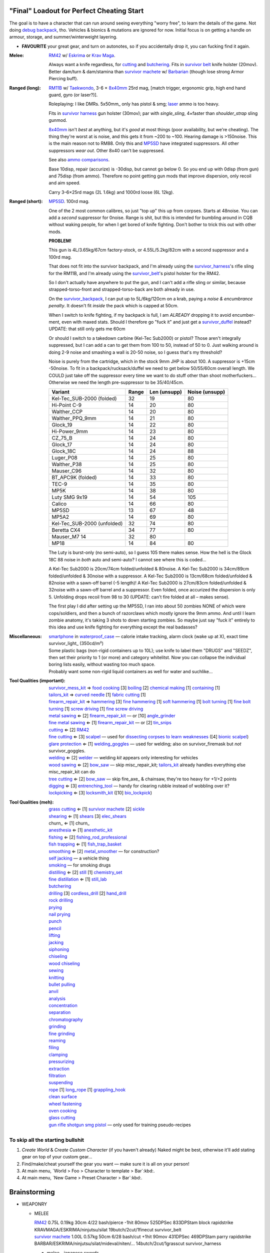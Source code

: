 "Final" Loadout for Perfect Cheating Start
======================================================================
The goal is to have a character that can run around seeing everything "worry free", to learn the details of the game.
Not doing `debug backpack <https://nornagon.github.io/cdda-guide/#/search/debug>`_, tho.
Vehicles & bionics & mutations are ignored for now.
Initial focus is on getting a handle on armour, storage, and summer/winterweight layering.

• **FAVOURITE** your great gear, and turn on autonotes, so if you accidentally drop it, you can fucking find it again.

:Melee: RM42_ w/ Eskrima_ or `Krav Maga`_.

   Always want a knife regardless, for cutting_ and butchering_.
   Fits in `survivor belt`_ knife holster (20mov).
   Better dam/turn & dam/stamina than `survivor machete`_ w/ Barbarian_ (though lose strong Armor Piercing buff).

:Ranged (long): RM11B_ w/ Taekwondo_, 3-6 × 8x40mm_ 25rd mag, [match trigger, ergonomic grip, high end hand guard, gyro (or laser?)].

   Roleplaying: I like DMRs.  5x50mm_ only has pistol & smg; `laser <Laser vs. Rivtech caseless>`_ ammo is too heavy.

   Fits in `survivor harness`_ gun holster (30mov); par with `single_sling`, 4×faster than `shoulder_strap` sling gunmod.

   8x40mm_ isn't *best* at anything, but it's *good* at most things (poor availability, but we're cheating).
   The thing they're worst at is noise, and this gets it from ~200 to ~100.  Hearing damage is >150noise.  This is the main reason not to RM88.
   Only this and MP5SD_ have integrated suppressors.  All other suppressors *wear out*.  Other 8x40 can't be suppressed.

   See also `ammo comparisons`_.

   Base 10disp, repair (accurize) is -30disp, but cannot go below 0.
   So you end up with 0disp (from gun) and 75disp (from ammo).
   Therefore no point getting gun mods that improve dispersion, only recoil and aim speed.

   Carry 3–6×25rd mags (2L 1.6kg) and 1000rd loose (6L 12kg).

:Ranged (short): MP5SD_. 100rd mag.

   One of the 2 most common calibres, so just "top up" this up from corpses.
   Starts at 48noise.  You can add a *second* suppressor for 0noise.
   Range is shit, but this is intended for bumbling around in CQB without waking people, for when I get bored of knife fighting.
   Don't bother to trick this out with other mods.

   **PROBLEM!**

   This gun is
   4L/3.65kg/67cm factory-stock, or
   4.55L/5.2kg/82cm with a second suppressor and a 100rd mag.

   That does not fit into the survivor backpack, and
   I'm already using the survivor_harness_'s rifle sling for the RM11B, and
   I'm already using the survivor_belt_'s pistol holster for the RM42.

   So I don't actually have anywhere to put the gun, and I can't add a
   rifle sling or similar, because strapped-torso-front and
   strapped-torso-back are both already in use.

   On the survivor_backpack_,
   I can put up to 5L/6kg/120cm on a krab, paying a *noise & encumbrance penalty*.
   It doesn't fit *inside* the pack which is capped at 50cm.

   When I switch to knife fighting, if my backpack is full, I am *ALREADY* dropping it to avoid encumber-ment, even with maxed stats.
   Should I therefore go "fuck it" and just get a survivor_duffel_ instead?  UPDATE: that still only gets me 60cm

   Or should I switch to a takedown carbine (Kel-Tec Sub2000) or pistol?  Those aren't integrally suppressed, but I can add a can to get them from 100 to 50, instead of 50 to 0.
   Just walking around is doing 2-9 noise and smashing a wall is 20-50 noise, so I guess that's my threshold?

   Noise is purely from the cartridge, which in the stock 9mm JHP is about 100.
   A suppressor is +15cm -50noise.
   To fit in a backpack/rucksack/duffel we need to get below 50/55/60cm overall length.
   We COULD just take off the suppressor every time we want to do stuff other than shoot motherfuckers...
   Otherwise we need the length pre-suppressor to be 35/40/45cm.

   .. csv-table::
      :Header: Variant, Range, Len (unsupp), Noise (unsupp)

      Kel-Tec_SUB-2000 (folded),   32, 19, 80
      Hi-Point C-9,                14, 20, 80
      Walther_CCP,                 14, 20, 80
      Walther_PPQ_9mm,             14, 21, 80
      Glock_19,                    14, 22, 80
      Hi-Power_9mm,                14, 23, 80
      CZ_75_B,                     14, 24, 80
      Glock_17,                    14, 24, 80
      Glock_18C,                   14, 24, 88
      Luger_P08,                   14, 25, 80
      Walther_P38,                 14, 25, 80
      Mauser_C96,                  14, 32, 80
      BT_APC9K (folded),           14, 33, 80
      TEC-9,                       14, 35, 80
      MP5K,                        14, 38, 80
      Luty SMG 9x19,               14, 54, 105
      Calico,                      14, 66, 80
      MP5SD,                       13, 67, 48
      MP5A2,                       14, 69, 80
      Kel-Tec_SUB-2000 (unfolded), 32, 74, 80
      Beretta CX4,                 34, 77, 80
      Mauser_M7                    14, 32, 80
      MP18,                        14, 84, 80

   The Luty is burst-only (no semi-auto), so I guess 105 there makes sense.
   How the hell is the Glock 18C 88 noise in *both* auto and semi-auto?
   I cannot see where this is coded...

   A Kel-Tec Sub2000 is 20cm/74cm folded/unfolded & 80noise.
   A Kel-Tec Sub2000 is 34cm/89cm folded/unfolded & 30noise with a suppressor.
   A Kel-Tec Sub2000 is 13cm/68cm folded/unfolded & 82noise with a sawn-off barrel (-5 length)!
   A Kel-Tec Sub2000 is 27cm/83cm folded/unfolded & 32noise with a sawn-off barrel and a suppressor.
   Even folded, once accurized the dispersion is only 5.
   Unfolding drops recoil from 98 to 30 (UPDATE: can't fire folded at all – makes sense).

   The first play I did after setting up the MP5SD, I ran into about 50 zombies NONE of which were cops/soldiers, and
   then a bunch of razorclaws which mostly ignore the 9mm ammo.
   And until I learn zombie anatomy, it's taking 3 shots to down starting zombies.
   So maybe just say "fuck it" entirely to this idea and use knife fighting for everything except the real badasses?


:Miscellaneous:
   | smartphone_ in waterproof_case_ — calorie intake tracking, alarm clock (wake up at X), exact time
   | survivor_light_ (350cd/m²)

   | Some plastic bags (non-rigid containers up to 10L); use knife to label them "DRUGS" and "SEEDZ", then set their priority to 1 (or more) and category whitelitst.  Now you can collapse the individual boring lists easily, without wasting too much space.
   | Probably want some non-rigid liquid containers as well for water and suchlike...

:Tool Qualities (important):
   | survivor_mess_kit_    ⇒ `food cooking`_ [3] boiling_ [2] `chemical making`_ [1] containing_ [1]
   | tailors_kit_          ⇒  `curved needle`_ [1] `fabric cutting`_ [1]
   | firearm_repair_kit_   ⇒ hammering_ [3] `fine hammering`_ [1] `soft hammering`_ [1] `bolt turning`_ [1] `fine bolt turning`_  [1] `screw driving`_ [1] `fine screw driving`_
   | `metal sawing`_       ⇐ [2] firearm_repair_kit_ — or [10] angle_grinder_
   | `fine metal sawing`_  ⇐ [1] firearm_repair_kit_ — or [2] tin_snips_
   | cutting_              ⇐ [2] RM42_
   | `fine cutting`_       ⇐ [3] scalpel_ — used for `dissecting corpses to learn weaknesses <https://www.reddit.com/r/cataclysmdda/comments/u7uner/dissection_and_finding_vulnerabilities/>`_ ([4] `bionic scalpel`_)
   | `glare protection`_   ⇐ [1] welding_goggles_ — used for welding; also on survivor_firemask but *not* survivor_goggles.
   | welding_              ⇐ [2] welder_  — welding *kit* appears only interesting for vehicles
   | `wood sawing`_        ⇐ [2] bow_saw_  — skip misc_repair_kit; tailors_kit_ already handles everything else misc_repair_kit can do
   | `tree cutting`_       ⇐ [2] bow_saw_  — skip fire_axe_ & chainsaw, they're too heavy for +1/+2 points
   | digging_              ⇐ [3] entrenching_tool_ — handy for clearing rubble instead of wobbling over it?
   | lockpicking_          ⇐ [3] locksmith_kit_ ([10] bio_lockpick_)

:Tool Qualities (meh):
   | `grass cutting`_      ⇐ [1] `survivor machete`_ [2] sickle_
   | shearing_             ⇐ [1] shears_  [3] elec_shears_
   | churn_                ⇐ [1] churn_
   | anesthesia_           ⇐ [1] anesthetic_kit_
   | fishing_              ⇐ [2] fishing_rod_professional_
   | `fish trapping`_      ⇐ [1] fish_trap_basket_
   | smoothing_            ⇐ [2] metal_smoother_     — for construction?
   | `self jacking`_                                 — a vehicle thing
   | smoking_                                        — for smoking drugs
   | distilling_           ⇐ [2] still_ [1] chemistry_set_
   | `fine distillation`_  ⇐ [1] still_lab_
   | butchering_
   | drilling_ [3] cordless_drill_ [2] hand_drill_
   | `rock drilling`_
   | prying_
   | `nail prying`_
   | punch_
   | pencil_
   | lifting_
   | jacking_
   | siphoning_
   | chiseling_
   | `wood chiseling`_
   | sewing_
   | knitting_
   | `bullet pulling`_
   | anvil_
   | analysis_
   | concentration_
   | separation_
   | chromatography_
   | grinding_
   | `fine grinding`_
   | reaming_
   | filing_
   | clamping_
   | pressurizing_
   | extraction_
   | filtration_
   | suspending_
   | rope_ [1] long_rope_ [1] grappling_hook_
   | `clean surface`_
   | `wheel fastening`_
   | `oven cooking`_
   | `glass cutting`_
   | gun_ rifle_ shotgun_ smg_ pistol_ — only used for training pseudo-recipes


To skip all the starting bullshit
------------------------------------------------------------

1. `Create World` & `Create Custom Character`  (if you haven't already)
   Naked might be best, otherwise it'll add stating gear on top of your custom gear...

2. Find/make/cheat yourself the gear you want — make sure it is all on your person!
3. At main menu, `World > Foo > Character to template > Bar`:kbd:.
4. At main menu, `New Game > Preset Character > Bar`:kbd:.




Brainstorming
======================================================================

* WEAPONRY

  * MELEE

    | RM42_                             0.75L 0.19kg 30cm 4/22 bash/pierce -1hit  80mov  525DPSec 833DPStam  block rapidstrike KRAVMAGA/ESKRIMA/ninjutsu/silat 19butch/2cut/1finecut  survivor_belt
    | `survivor machete`_        1.00L 0.57kg 50cm 6/28 bash/cut    +1hit  90mov  431DPSec 469DPStam  parry rapidstrike BARBAR/ESKRIMA/ninjutsu/silat/mideval/niten/...  14butch/2cut/1grasscut  survivor_harness

    * melee - japanese swords

      | https://nornagon.github.io/cdda-guide/#/item/crowbar                  0.10L 0.55kg  45cm   75move +15/1bash/cut                      block
      | https://nornagon.github.io/cdda-guide/#/item/halligan                 0.55L 4.77kg  76cm  152move +42bash                block brutalstrike sweepattack
      | https://nornagon.github.io/cdda-guide/#/item/PR24-extended         8$ 1.00L 0.68kg  20cm  108move +14bash +3hit rapidstrike parry precisestrike
      | https://nornagon.github.io/cdda-guide/#/item/tonfa                 8$ 2.00L 0.56kg  50cm  106move +14bash          +2hit rapidstrike parry precisestrike
      | https://nornagon.github.io/cdda-guide/#/item/knife_combat         13$ 0.50L 0.56kg  30cm   82move +4/26bash/pierce -1hit rapidstrike
      | https://nornagon.github.io/cdda-guide/#/item/tanto                15$ 0.50L 0.56kg  35cm   82move +2/21bash/pierce       rapidstrike
      | https://nornagon.github.io/cdda-guide/#/item/qt_wakizashi         28$ 1.50L 0.90kg  70cm  104move +2/36bash/cut    +1hit rapidstrike parry
      | https://nornagon.github.io/cdda-guide/#/item/knife_rm42           40$ 0.75L 0.19kg  30cm   80move +4/22bash/pierce -1hit rapidstrike block                            <-- BEST DPSecond AND BEST DPStam ?
      | https://nornagon.github.io/cdda-guide/#/item/qt_katana            45$ 2.00L 1.29kg  90cm  118move +5/37bash/cut    +2hit rapidstrike parry
      | https://nornagon.github.io/cdda-guide/#/item/survivor_machete_qt  45$ 1.00L 0.57kg  50cm   90move +6/28bash/cut    +1hit rapidstrike parry
      | https://nornagon.github.io/cdda-guide/#/item/qt_nodachi          120$ 3.35L 2.95kg 120cm  166move +6/53bash/cut    +2hit rapidstrike block widestrike brutalstrike

  * "Accurizing" a firearm is a flat -30disp.
    For the RM11B, the default is 10disp so accurizing only does -10disp there.


  * Most expensive ammo by far is 8mm_hvp (8x40mm HVP).
    5 bullet-type damage, 20 penetration

    * "8x40mm caseless" - 12g 230mL $80  42dam (bullet) 18penetration 75dispersion 2200recoil
    * "8x40mm sporting" - 12g 230mL $64  24dam (bullet) 18penetration 90dispersion 1100recoil
    * "8x40mm FMJ"      - 12g 230mL $80  37dam (bullet) 28penetration 75dispersion 2200recoil
    * "8x40mm HVP"      - 12g 230mL $500 47dam (bullet) 38penetration 75dispersion 2200recoil
    * "8x40mm tracer"   - 12g 230mL $80  42dam (bullet) 18penetration 38dispersion 2200recoil
    * "8x40mm JHP"      - 12g 230mL $80  47dam (bullet)  8penetration 75dispersion 2200recoil


.. _RM298_HMG: https://nornagon.github.io/cdda-guide/#/item/rm298
.. _RM614_LMG: https://nornagon.github.io/cdda-guide/#/item/rm614_lmg
.. _RM88:   https://nornagon.github.io/cdda-guide/#/item/rm88_battle_rifle
.. _RM51:   https://nornagon.github.io/cdda-guide/#/item/rm51_assault_rifle
.. _RM11B:  https://nornagon.github.io/cdda-guide/#/item/rm11b_sniper_rifle
.. _RM2000: https://nornagon.github.io/cdda-guide/#/item/rm2000_smg
.. _RM103A:  https://nornagon.github.io/cdda-guide/#/item/rm103a_pistol

  * 5x50 -- not caseless -- only comes in 50 and 100 mags, and only has two guns

    | https://nornagon.github.io/cdda-guide/#/item/needlegun    SMG $80 1.25L 1.30kg 690mm 50/100mag 220disp 30sight 9dur +10dam
    | https://nornagon.github.io/cdda-guide/#/item/needlepistol HG  $80 0.62L 0.68kg 255mm 50/100mag 280disp 30sight 9dur

    | https://nornagon.github.io/cdda-guide/#/item/rm228 -- PDW shotgun, light

  * EXPENSIVENESS:

      * "RM88 battle rifle" - most expensive rifle -- other caseless are a close follow-p
      * https://nornagon.github.io/cdda-guide/#/item/hm12
        HM12 is second-most-expensive.  It doesn't do meaningful damage tho?

      * https://nornagon.github.io/cdda-guide/#/item/hk_mp5sd  3.50L 3.23kg 666mm 10/15/20/30/38/40/50/100mag 240disp 30sight 8dur +1dam
        Third-most-expensive gun is MP5SD!?

      * https://nornagon.github.io/cdda-guide/#/item/m107a1  120$  7.57L 12.95kg 145cm 10mag 130disp 30sight 8dur -5dam +100rng
        https://nornagon.github.io/cdda-guide/#/item/tac50   120$
        https://nornagon.github.io/cdda-guide/#/item/as50    120$
        50 BMG fourth most expensive

      * https://nornagon.github.io/cdda-guide/#/item/hk_g80  120$  4.96L 3.91kg 20mag 45disp 30sight 8dur +60rng UPS

  * "20x66mm buckshot"  — caseless shotgun

  * Early game, just spam 9mm or 5.56x45 NATO?

    The ONLY guns with integrated (lasts forever) suppressors are the MP5SD and the RM11B.

    You can add *ANOTHER* suppressor on the end of the MP5SD to make it doubly-suppressed, resulting in 0 noise.
    Without that, it's 50 noise.

    It can take up to 100rd mags. ::

        Marlin 39A (stock)  FIXME
        Marlin 39A (maxed)  FIXME
        MP5SD      (stock)  FIXME
        MP5SD      (maxed)  FIXME
        AUG        (stock)  FIXME
        AUG        (maxed)  FIXME
        RM88       (stock)  FIXME
        RM88       (maxed)  FIXME
        RM11B      (stock)  FIXME
        RM11B      (maxed)  FIXME

    Non-integrated suppressor is a flat -50noise.
    So not really useful for 5.56???
    They're *all* 166noise (for regular M855).
    Different guns aren't different noisy.

    Of all the 5.56 rifles, the Steyr AUG is probably the least awful.
    The FS2000 can only take 30rd mags.
    The X-95 is only availble in 300BLK.

    Of all the 7.62x54 rifles, the interesting ones are::

        M24        ( 5rd 4.0L 5.0kg 100cm  85disp)
        M14 EBR-RI (20rd 3.7L 5.0kg  90cm 110disp -1dam)
        M110A1     (20rd 4.0L 3.8kg 103cm 120disp -dam)

    So fuck that just skip straight to the 8x40 caseless.

  * The Marlin 39A can also be 0 noise.

* power armor

  * "ICE utility exoskeleton"             - 110kg 130L $400 20encum 10000gas
  * "battery powered utility exoskeleton" - 110kg 130L $400 20encum medium_storage_battery
  * "field combat exoskeleton"            -  13kg  25L $400 40encum ups
  * "heavy combat exoskeleton"            -  75kg 130L $400 60encum ups

  Only difference between field (light) and heavy is the material thickness???

  * "RM13 combat armor"                   -    5000battery
    needs a "nanofab" to repair?


* optical cloak  - most expensive cloak - invisibility when powered on


* always want "STURDY" and avoid NO_REPAIR, FRAGILE, SLOWS_MOVEMENT
  ALLOWS_NATURAL_ATTACKS probably


    So you will find lots of:

    • negligible encumbrance (< 2) clothing with almost no protection and 90% to 100% coverage
    • low encumbrance (< 5) clothing made of soft materials with just okay protection and 90% to 100% coverage
    • low - medium (< 10) encumbrance modern armor with good protection and low 80% coverage
    • high (> 15) encumbrance traditional armor with good protection and high 95%+ coverage

* BIONICS


  * Most expensive bionic:

    | "Time Dilation CBM"  150$
    | "Active Defense System CBM" 150$
    | "Uncanny Dodge CBM" 150$



* most expensive armor - armor_lc_heavy_chestplate
* most expensive melee - "qt_nodachi"


* martial arts

  | https://nornagon.github.io/cdda-guide/#/martial_art/style_barbaran   - great bonus AP, COMBAT MACHETE   <--- I LIKE THIS
  | https://nornagon.github.io/cdda-guide/#/martial_art/style_eskrima    - flat speed bonus, flat damage bonus, CLAWS, KNIVES, BATONS  <-- I LIKE THIS
  | https://nornagon.github.io/cdda-guide/#/martial_art/style_krav_maga  - bone breaker (str) (but not always firing), KNIVES, BATONS, RM88/RM51 (but NOT RM11B)  <-- I LIKE THIS
  | https://nornagon.github.io/cdda-guide/#/martial_art/style_muay_thai  - str bonuses, unarmed only
  | https://nornagon.github.io/cdda-guide/#/martial_art/style_leopard    - crit chance bonus (dex)
  | https://nornagon.github.io/cdda-guide/#/martial_art/style_ninjutsu   - great but situational - mostly useless in daytime
  | https://nornagon.github.io/cdda-guide/#/martial_art/style_zui_quan


* gunmods:

  :barrel: barrel_ported: overall worse - meh
  :barrel: barrel_small: +75 dispersion +2noise --- CANNOT SPAWN THIS, USE TOOL TO saw_barrel ACTION.  (There is also saw_stock!)
  :grip: light_grip 25% weight reduction, -2 handling, REDUCED_BASHING
  :grip: pistol_grip +2 handling
  :mechanism: match_trigger -1 dispersion
  :mechanism: waterproof (not needed for 8x40mm caseless)
  :brass_catcher: (not needed for 8x40mm caseless)
  :muzzle: muzzle_break: +15disp +14noise +4handling
  :muzzle: suppressor: +2 handling -50noise, CONSUMABLE
  :#rail: offset_sights: +25% sight_dispersion
  :rail: rail_laser_sight: 30sight 3000fov +15aimspeed
  :rail: stabilizer: -1disp +6handling

  :sling: shoulder_strap:        10$ 100g 250ml "adjust - torso_hanging_back" <-- GOOD? --- easier to just have a `survivor harness`_

  :stock: adjustable_stock: -1disp +1handling
  :stock: recoil_stock: +4handling
  :stock accessory: cheek_pad: -1disp +2handling
  :stock accessory: butt_hook +100g +100ml +4cm -15disp <-- not worth it?

  SHIT STOCKS THAT NEED BABYSITTING:

  :stock: high_end_folding_stock: -1disp +5handling (when unfolded), ??? (when folded)
  :stock: wire_stock: +2handling (when unfolded), ...
  :stocK: under_folding_stock: +8handling (when unfolded) ...
  :stock: stock_none: -10handling --- length???

  :underbarrel: bipod: +18handling BIPOD SLOW_WIELD
  :underbarrel: bipod_handguard: (foldable bipod)  +4handling (folded)   +18handling BIPOD SLOW_WIELD (unfolded)
  :underbarrel: modern_handguard: +6handling -6disp, -5%weight
  :#underbarrel: grip: 68g 119ml +6handling <-- WORSE
  :#underbarrel: inter_bayonet: 1g 92ml +22cm +10cut (melee) (unfolded); 1g 92ml (unfolded)  --- FOR SKS/Mosin only
  :underbarrel: laser_sight: 70g +15aimspeed 3000fov
  :underbarrel: theres a rivtech RM121 caseless shotgun, but MEH

  :sights: improve_sights (iron):                  30sight 360fov
  :sights: red_dot_sight:               150g 80ml  27sight 630fov +10aimspeed
  :sights: holo_sight:                  255g 290ml 23sight 720fov +10aimspeed
  :sights: acog_scope:                  280g 112ml  8sight 270fov             ZOOM
  :sights: hybrid_sight_4x:             280g 112ml  8sight 270fov             ZOOM (ACOG + spot for backup optic on top)
  :sights: holo_magnified:              320g 390ml 13sight 270fov  +5aimspeed ZOOM
  :sights: rifle_scope:                 669g 485ml  0sight 270fov  -1aimspeed ZOOM
  :sights: rifle_scope_high_end_mount:  700g 485ml  0sight 270fov  -1aimspeed ZOOM (spot for backup optic on top)

  :???: grip_mount, rail_mount, sights_mount, stock_mount --- this is for shit old guns

  :laser stuff: not considered





* armor:

  torso_armor: ignore for now
  legs_armor:  ignore for now
  arms_armor:  ignore for now




* HOLSTERS:

  | survivor_duffel_bag:       2 × tool_loop          4L 6kg 40-100cm  300mov +1encum
  | survivor_duffel_bag:           under_handles      4L 6kg 40-100cm 80mov +5encum
  | survivor_pack:                 waterbottle        0.5L 1kg 7-12cm 80mov  --- what kind of bottle?
  | survivor_pack:                 tool_loop          4L 6kg 40-100cm 300mov +1encum
  | survivor_pack:             2 × krab               5L 6kg 20-120cm 150mov +3encum
  | survivor_rucksack:
  |
  | canteen_pouch:                                    1.75L  1.8kg 13cm   40mov  20%encum      PALS_SMALL --- canteen
  | flashlight_pouch:                                 0.50L  0.5kg 37cm   40mov  30%encum      PALS_SMALL --- flashlight/heavy_flashlight
  | gas_mask_pouch:                    (1)            1.25L  2.0kg 30cm   80mov  30%encum      PALS_MEDIUM
  | gas_mask_pouch:                    (2)            0.25L  0.5kg  8cm   80mov  30%encum
  |
  | tacvest:                                          0.3-1L 2.0kg  30cm  50mov
  | tactical_holster:                                 0.3-1L 2.0kg  30cm  70mov                PALS_SMALL
  | load_bearing_vest_sling:           "rifle sling"  1.0-8L 8.2kg 120cm  30mov 160%encum
  | heavy_load_bearing_vest_sling:     "rifle sling"  1.0-8L 8.2kg 120cm  30mov 200%encum
  | heavy_load_bearing_vest_breacher:  "rifle sling"  1.0-8L 8.2kg 120cm  30mov 200%encum
  | heavy_load_bearing_vest_breacher:  "SG magnets"   1.0-4L 8.2kg  60cm  60mov 200%encum
  | ballistic_vest_light_operator:     "glowstick"    meh
  |
  | fireman_belt:                      BELT_CLIP          2L 6.0kg  90cm  50mov
  | leather_belt:                      BELT_CLIP          1L 0.8kg  70cm  60mov
  | police_belt:                       BELT_CLIP        2.3L 3.6kg  70cm  50mov
  | santa_belt:                        BELT_CLIP        1.2L 0.8kg  90cm  60mov
  | tool_belt:                      6× BELT_CLIP/KNIFE  1.5L 1.5kg  70cm  50mov
  | webbing_belt:                      BELT_CLIP        1.5L 1.0kg  70cm  60mov
  | suspender_holster:                                0.3-1L 2.0kg  30cm  50mov
  |
  | [... I GOT BORED OF THIS...]



* STATIC STORAGE::

    Type                 Volume  BlocksMove?  BlocksLOS?  EasyCraft?
    Dresser              2000L   Y            N           Y
    Bookcase             2000L   Y            Y           Y
    EntertainmentCenter  2000L   Y            Y
    Clothing_Rail        1750L   Y            N
    Display_Rack         1750L   Y            N
    Wooden_Rack          1500L   Y            N
    Utility_Shelf        1500L   Y            N
    Warehouse_Shelf      3500L   Y            Y


Survivor Gear
------------------------------------------------------------
General opinion seems to be that

• `power armor <https://nornagon.github.io/cdda-guide/#/item/power_armor_light>`_ (et al)
  `phase immersion suit <https://nornagon.github.io/cdda-guide/#/item/phase_immersion_suit>`_
  `RM13 combat armor <https://nornagon.github.io/cdda-guide/#/item/rm13_armor>`_
  are all good but have caveats/finnicky.

• The `bespoke_armor <https://github.com/CleverRaven/Cataclysm-DDA/tree/master/data/json/items/armor/bespoke_armor>`_ tree is pretty good, but
  `nomad <https://nornagon.github.io/cdda-guide/#/search/nomad>`_ is objectively worse then
  `survivor <https://nornagon.github.io/cdda-guide/#/search/survivor>`_.
  The nomad stuff also hooks into bionics, and I'm not touching bionics yet.

So let's initially start with the assumption that *all* clothing/armor should be pulled from the `survivor` part of ``bespoke_armor``.

• Light/medium/heavy is the usual dodge/block tradeoff.
  I'm less confident about the winter, flame, and wetsuit variants.
  Can we instead get away with just summerweight + some thermal undies?

  Ignore "faux-fur" as being just a crap version of fur (winter)?

• "Survivor Suit" is obsolete.
  Modular ballistic vest (MBR) is obsolete.
  Some of the new names *do not* have "survivor" in their search title!

• https://www.reddit.com/r/cataclysmdda/comments/pct2p7/looking_for_armor_guide/:

    | Survivor armor is constantly recommended ∵ few other armors combine 100% coverage & decent protection values.
    | "95% coverage" means 1 in 20 hits completely bypass your armor.
    | Roughly 12 bash + 12 cut at 100% coverage → totally immune to vast majority of attacks until late game.

    | SWAT armor (relatively easy to get) invalidates everything except heavy survivor
    | Elbow & Knee pads are cool, as they have an encumbrance value of 0%.
    | Early game, leather touring suits and leather chaps are great.
    | Arms is generally a pain early game.  Invest in good arm protection as soon as you can craft it (or find SWAT armour).

    | Early game (Day 1):-
    |   Leather jacket
    |   Leather trousers
    |   Boots
    |   Leather gloves
    |   Safety Glasses
    |   Motorcycle/Riot hemet
    |   Backpack (Or two makeshift slings if need be.)
    | Alternativley if I find a Soldier Corpse spawn
    |   ESAPI vest (Deconstruct the damaged ones, rebuild a pristine one)
    |   Kevlar helmet
    |   Kneepads / Elbow Pads
    | Midgame (Should have a base location set up near a city for raiding and wood / water. I start the process towards survivor gear here. Day 3+)
    |   SWAT armour if I run across it (Likely damaged from a Z, needs cleaning and good tailoring and materials to repair.)
    |   Firefighting / Turnout gear
    |   ANYTHING with Leather in it; shoes, gloves, high heels, belts, wallets. You name it, if it has leather, I'm snagging it.
    |   ANYTHING with KEVLAR in it that I can spare; combat boots, turnout gear, kevlar helmets, motorbike boots / touring suits etc.
    |   ALL the long strings from windows. Seriously. You can never have enough long strings, either for short strings, rope or thread. They're great.
    |   Start grinding up Tailoring and Fabrication gaining proficiencies along the way. (Leatherworking/Fabric waterproofing/Plastic Working/Garment closures are the ones to work towards.
    | Mid/Lategame (No fixed time schedule but I like to be making good progress by day 30 or so depending on supplies available)
    |   Full Light Survivor set if going for a skirmishing/raiding route. (Cheapest/Easiest to make, lightest, allows dodging at lower skill levels.)
    |   Standard survivor set for general use. (Balanced, better protection, good for general purpose use.)
    |   Heavy survivor set for heavy combat / dangerous situations. (Heavy/Encumbering, very protective but leaves little weight for loot or spare gear, best for strong characters or short raids.)
    |   Alternatively if you can find the Medieval Arms & Armor books, go for a full set of platemail and chain armor with a barbute helm and become the true apocalypse knight of your dreams.
    |   No matter the choice a survivor mask is practically mandatory by this point to nulify smokers/boomers. I prefer the light one for the least encumberance. Dont forget to craft gasmask cartridges and reload & activate your mask!


.. list-table:: Survivor gear by kind and location
   :header-rows: 1

   * * Variant
     * Bodysuit
     * Legs
     * Chest
     * Coat
     * Head
     * Hands
     * Feet

   * * **Light**
     * `light Kevlar jumpsuit <https://nornagon.github.io/cdda-guide/#/item/lsurvivor_jumpsuit>`_
     * `light survivor cargo pants <https://nornagon.github.io/cdda-guide/#/item/lsurvivor_pants>`_
     * `light survivor body armor <https://nornagon.github.io/cdda-guide/#/item/lsurvivor_armor>`_
     * [`sleeveless <https://nornagon.github.io/cdda-guide/#/item/sleeveless_trenchcoat_survivor>`_] `survivor trenchcoat <https://nornagon.github.io/cdda-guide/#/item/trenchcoat_survivor>`_
     * `light survivor hood <https://nornagon.github.io/cdda-guide/#/item/hood_lsurvivor>`_
     * [`pair of fingerless <https://nornagon.github.io/cdda-guide/#/item/gloves_lsurvivor_fingerless>`_] `light survivor gloves <https://nornagon.github.io/cdda-guide/#/item/gloves_lsurvivor>`_
     * `pair of light survivor boots <https://nornagon.github.io/cdda-guide/#/item/boots_lsurvivor>`_

   * * **Regular**
     * `Kevlar jumpsuit <https://nornagon.github.io/cdda-guide/#/item/survivor_jumpsuit>`_
     * `survivor cargo pants <https://nornagon.github.io/cdda-guide/#/item/pants_survivor>`_
     * ∅
     * [`sleeveless <https://nornagon.github.io/cdda-guide/#/item/sleeveless_duster_survivor>`_] `survivor duster <https://nornagon.github.io/cdda-guide/#/item/duster_survivor>`_
     * `survivor hood <https://nornagon.github.io/cdda-guide/#/item/hood_survivor>`_
     * [`pair of fingerless <https://nornagon.github.io/cdda-guide/#/item/gloves_survivor_fingerless>`_] `survivor gloves <https://nornagon.github.io/cdda-guide/#/item/gloves_survivor>`_
     * `pair of survivor boots <https://nornagon.github.io/cdda-guide/#/item/boots_survivor>`_

   * * **Heavy**
     * `heavy Kevlar jumpsuit <https://nornagon.github.io/cdda-guide/#/item/hsurvivor_jumpsuit>`_
     * ∅
     * ∅
     * ∅
     * ∅?
     * `pair of heavy survivor gloves <https://nornagon.github.io/cdda-guide/#/item/gloves_hsurvivor>`_
     * `pair of heavy survivor gloves <https://nornagon.github.io/cdda-guide/#/item/boots_hsurvivor>`_

   * * **Fur/Winter**
     * [`faux <https://nornagon.github.io/cdda-guide/#/item/wsurvivor_jumpsuit_nofur>`_] `fur Kevlar jumpsuit <https://nornagon.github.io/cdda-guide/#/item/wsurvivor_jumpsuit>`_
     * ∅
     * ∅
     * ∅
     * [`faux <https://nornagon.github.io/cdda-guide/#/item/hood_wsurvivor_nofur>`_] `fur survivor hood <https://nornagon.github.io/cdda-guide/#/item/hood_wsurvivor>`_
     * [`pair of faux <https://nornagon.github.io/cdda-guide/#/item/gloves_wsurvivor_nofur>`_] `fur survivor gloves <https://nornagon.github.io/cdda-guide/#/item/gloves_wsurvivor>`_
     * [`pair of faux <https://nornagon.github.io/cdda-guide/#/item/boots_wsurvivor_nofur>`_] `fur survivor boots <https://nornagon.github.io/cdda-guide/#/item/boots_wsurvivor>`_

   * * **Neoprene**
     * [`thick <https://nornagon.github.io/cdda-guide/#/item/thick_h20survivor_jumpsuit>`_] `Kevlar wetsuit <https://nornagon.github.io/cdda-guide/#/item/h20survivor_jumpsuit>`_
     * ∅?
     * ∅
     * ∅?
     * `survivor wetsuit hood <https://nornagon.github.io/cdda-guide/#/item/hood_h20survivor>`_
     * `pair of survivor wetsuit gloves <https://nornagon.github.io/cdda-guide/#/item/gloves_h20survivor>`_
     * `pair of survivor wetsuit boots <https://nornagon.github.io/cdda-guide/#/item/boots_h20survivor>`_

   * * **Nomex**
     * `Kevlar firesuit <https://nornagon.github.io/cdda-guide/#/item/fsurvivor_jumpsuit>`_
     * ∅?
     * ∅
     * ∅?
     * `survivor firehood <https://nornagon.github.io/cdda-guide/#/item/hood_fsurvivor>`_
     * `pair of survivor firegloves <https://nornagon.github.io/cdda-guide/#/item/gloves_fsurvivor>`_
     * `pair of survivor fireboots <https://nornagon.github.io/cdda-guide/#/item/boots_fsurvivor>`_

Stuff that did not fit in the table:

  Nomad stuff:
  https://nornagon.github.io/cdda-guide/#/item/nomad_bodyglove_1
  https://nornagon.github.io/cdda-guide/#/item/nomad_bodyglove_2
  https://nornagon.github.io/cdda-guide/#/item/armor_nomad
  https://nornagon.github.io/cdda-guide/#/item/armor_nomad_advanced
  https://nornagon.github.io/cdda-guide/#/item/armor_nomad_light
  https://nornagon.github.io/cdda-guide/#/item/helmet_nomad
  https://nornagon.github.io/cdda-guide/#/item/nomad_rig (nomad_rig = survivor_rig + survivor_belt_notools?)

  Merc stuff:
  https://nornagon.github.io/cdda-guide/#/item/armor_mercenary_top
  https://nornagon.github.io/cdda-guide/#/item/armor_mercenary_bottom
  https://nornagon.github.io/cdda-guide/#/item/helmet_scavenger
  (there was a scavenger_gear, but it is obsolete)

  Storage / Utility:

  .. csv-table:: Survivor storage options (* MaxLen ignores penalty-inducing strap/krab points)
     :header: Option,                 Vol,  Mass, Enc (empty),(full), MaxLen, Total capacity,(excl krabs),notes

     survivor_distributed_rigging_, 3.00L, 0.44kg, 1,  3,               30cm,  7L, 18kg, -,        strapped lower torso & thighs
     survivor_belt_,                2.25L, 1.55kg, 2,  6,        1L/2kg/70cm,  9L, 16kg, -,        strapped waist,               knife sheath
     survivor_harness_,             1.25L, 0.32kg, 1, 19,     8L/8.2kg/120cm, 13L, 24kg, -,        strapped upper front torso,   rifle sling
     survivor_runner_pack_,         4.20L, 0.44kg, 3, 12,               40cm, 20L, 16kg, -,        strapped back torso
     survivor_backpack_,            5.25L, 0.60kg, 3, 24,               50cm, 45L, 51kg, 31L/33kg, strapped back torso
     survivor_rucksack_,           10.00L, 0.80kg, 3, 28,               55cm, 58L, 70kg, 35L/40kg, strapped back torso
     survivor_duffel_,              7.88L, 1.00kg, 8, 30,               60cm, 50L, 78kg, 38L/60kg, strapped back torso


   Looking at pack capacity mass ÷ pack mass, rucksack looks best: 41/10/75/36/85/88/78.
   But if you exclude the krabs, you get this: 41/10/75/36/55/50/60.


* TOOLS

  - ALWAYS WANT THESE:

    | https://nornagon.github.io/cdda-guide/#/item/survivor_scope  - increase mapping distance
    | https://nornagon.github.io/cdda-guide/#/item/survivor_vest_light -- instead of flashlight
    | https://nornagon.github.io/cdda-guide/#/item/survivor_goggles -- sunglasses (glare)






* OLD REDDIT STUFF ABOUT FULL ARMOR LOADOUT::

    hvy survivor suit 2/30/37
    win survivor suit 2/15/22 -75w
    fur coat w80	over torso/arms
    survivor duster 0/4/9 over torso/arms/legs - storage
                                                    under				over				strapped
    mouth		survivor mask 1/9/13 (win)
                    heavy survivor helmet 3/36/45					survivor hood 2/12/18
                                                                                    (win surv hood) 2/15/22
    torso		hoodie +arms 0/4/4		Kevlar 0/9/18			leather jacket +arms 1/9/9	MBR hard 5/36/60
                    t-shirt 0/1/1			2(camo?)tank tops 0/1/1		leather vest 0/9/9		MBR steel 3/30/37
                    long sleeved +arms 0/1/1					s.trenchcoat +arms 0/4/9	MBR ceramic 1/15/37
                                                                                                                    MBR 0/12/24
                                                                                                                    chest rig 0/3/3
    arms		hoodie +torso 0/4/4		2arm warmers 0/1/1		leather jacket +torso 1/9/9	chitin guards 1/18/24
                    long sleeved +torso 0/1/1					trenchcoat +torso 0/4/9		2elbow pads 0/7/7
    hands		heavy survivor gloves 2/24/30
                    chitinous gauntlets 1/18/24
                    leather armor gauntlets 0/9/9	2glove liners 0/1/1
    legs		survivor cargo 0/3/6		2boxer shorts 0/1/1		metal leg guards 2/24/24	2knee pads 0/7/7
                                                    hard leg guards 1/6/6		leather chaps 0/9/9		drop leg pouch 0/3/3
    feet		heavy survivor boots 2/36/45	flame resistant sock 0/3/3					2ankle holster 0/3/3
                    chitinous boots 1/18/24
                    leather armor boots 0/15/15
    eyes no mouth	ballistic glasses 0/9/13

    plus 2helmet netting, 2fanny packs tactical drop pouch?
    leather pouch 0/3/3


  * MBR / "modularvest" / "modular ballistic vest" becomes
    "ballistic_vest_esapi"
    "ballistic_vest_heavy"
    "legpouch_large"

    https://github.com/CleverRaven/Cataclysm-DDA/commit/6b36c10b273e693617cb161972fb561381a1c778

    "heavy survivor suit" is obsolete, becomes....

    "Survivor suits are completely superior to nomad. STURDY means you can
    get mobbed without fearing prolonged combat will wreck your armor"
    "Nomad definitely requires a lot of patching up though"



  * NEWER ADVICE:
    https://www.reddit.com/r/cataclysmdda/comments/wk7ozt/cdda_best_armor_in_experimental/

    * OUTER https://nornagon.github.io/cdda-guide/#/item/touring_suit

    * NORMAL (early game)

      | https://nornagon.github.io/cdda-guide/#/item/lsurvivor_armor
      | https://nornagon.github.io/cdda-guide/#/item/pants_survivor
      | https://nornagon.github.io/cdda-guide/#/item/survivor_jumpsuit


    This is effectively what "veteran survivor zombie" has as its loot drops.
    This is probably a good reference for good "survivor X" gear loadouts:

        https://github.com/CleverRaven/Cataclysm-DDA/blob/master/data/json/itemgroups/Clothing_Gear/clothing.json#L3032-L3280

    RE MELEE WEAPONS

        https://www.reddit.com/r/cataclysmdda/comments/usxw73/whats_the_best_melee_build_in_experimental/


8x40 Caseless Firearms Comparisons
------------------------------------------------------------



Ammo comparisons
------------------------------------------------------------

.. csv-table:: 8x40mm caseless variants (all are 0.23L 0.01kg 6cm)
   :header: Variant,   Dam,   AP, Rng, Disp , Recoil,  Noise, Price

   8x40mm_HVP_,         47,   38,  42,   75,    2200,   1870, 
   8x40mm_FMJ_,         37,   28,  42,   75,    2200,   1120, 
   8x40mm_,             42,   18,  42,   75,    2200,    840, 80$
   8x40mm_tracer_,      42,   18,  42,   60,    2200,    840, 
   8x40mm_bootleg_,     42,    8,  42,   82,    2200,    422,
   8x40mm_JHP_,         47,    8,  42,   75,    2200,    460,
   8x40mm_sporting_,    21,   18,  42,   90,    1100,    462,


.. _8x40mm_HVP: https://nornagon.github.io/cdda-guide/#/item/8mm_hvp
.. _8x40mm_FMJ: https://nornagon.github.io/cdda-guide/#/item/8mm_fmj
.. _8x40mm: https://nornagon.github.io/cdda-guide/#/item/8mm_caseless
.. _8x40mm_tracer: https://nornagon.github.io/cdda-guide/#/item/8mm_inc
.. _8x40mm_bootleg: https://nornagon.github.io/cdda-guide/#/item/8mm_bootleg
.. _8x40mm_JHP: https://nornagon.github.io/cdda-guide/#/item/8mm_jhp
.. _8x40mm_sporting: https://nornagon.github.io/cdda-guide/#/item/8mm_civilian


.. csv-table:: Some default cartridges for comparison
   :header: VARIANT,    Vol,   Mass, Len,   Dam,   AP,  Rng, Disp,  Recoil,  Noise,    Comments

   .22 LR,            0.07L, 0.00kg, 4cm,    12,    0,   13,   60,     150,     26,
   9x18mm Makarov,    0.10L, 0.01kg, 5cm,    16,    2,   13,   60,     300,     58,
   9x19mm Mauser,     0.12L, 0.01kg, 5cm,    26,    0,   14,   60,     500,     28,
   5.7×28mm SS190,    0.12L, 0.01kg, 5cm,    20,   18,   14,   40,      90,    388,    CQB
   4.6×30mm,          0.16L, 0.01kg, 5cm,    18,   20,   14,   40,      90,    388,    CQB
   5.56×45mm M855,    0.19L, 0.01kg, 6cm,    41,    6,   36,  170,    1650,    318,
   8×40mm caseless,   0.23L, 0.01kg, 6cm,    42,   18,   42,   75,    2200,    840,    noisy!
   7.62x39mm AK,      0.11L, 0.02kg, 5cm,    45,    8,   30,   35,    2036,    420,
   7.62×51mm M80,     0.16L, 0.02kg, 5cm,    58,    6,   65,    5,    3300,    478,    disp crazy low?!
   7.62x54mmR M-N,    0.18L, 0.02kg, 6cm,    54,   10,   75,   15,    2650,    690,
   .50BMG M33,        0.45L, 0.11kg, 8cm,   131,   28,  110,  150,   25250,   3888,


.. csv-table:: Looking at actual storage spawning stuff on the floor...
   :header: MAG, Vol,   Mass, Len,  COMPAT,         per shot,     ,      ,  COMMENT

    010,       0.25L, 0.06kg,  6cm, PISTOL SMG DMR, 25.0ml,   6.0g, 6.0mm,
    025,       0.50L, 0.09kg,  8cm, PISTOL SMG DMR, 20.0ml,   3.5g, 3.2mm,  easily best for DMR
    050,       0.50L, 0.11kg,  8cm, AR BR         , 10.0ml,   2.2g, 1.6mm,
    100,       0.75L, 0.15kg,  9cm, AR BR         ,  7.5ml,   1.5g, 0.9mm,  sweet spot for rifles
    250,       2.00L, 0.34kg, 13cm,   BR LMG HMG  ,  8.0ml,   1.3g, 0.5mm,
    500,       4.00L, 1.40kg, 16cm,      LMG HMG  ,  8.0ml,   2.8g, 0.3mm,
    loose,          ,       ,     ,               ,  5.8ml,  1.2g?, 2cmm?,

::

    1000rd loose       5.75L  12.00kg
    10 × 100rd mags    7.50L  13.50kg
    40 ×  25rd mags   20.00L  15.60kg   <--- overkill; keep most loose



Laser vs. Rivtech caseless
------------------------------------------------------------

.. csv-table:: 8x40mm caseless variants (all are 0.23L 0.01kg 6cm)
   :header: Variant,   Price, Vol, Mass, Len, mags, disp, sight disp, dur, bonuses

   RM298_HMG_,    $150, 10.50L, 24.50kg, 126cm,    250/500rd,  90disp, 30sight, 9dur, +10dam -6rng
   RM614_LMG_,    $150,  2.75L,  4.60kg,  94cm,    250/500rd,  70disp, 30sight, 9dur,  +5dam
   RM88_ BR,      $175,  2.50L,  3.20kg, 100cm, 50/100/250rd,  30disp, 30sight, 9dur, +10dam
   RM51_ AR,      $120,  2.15L,  2.85kg,  91cm,     50/100rd,  50disp, 30sight, 9dur,  +5dam
   RM11B_ DMR,    $100,  2.85L,  3.10kg,  91cm,      10/25rd,  10disp, 30sight, 9dur, +10dam +20rng suppressed scoped
   RM2000_ SMG,   $100,  1.75L,  1.90kg,  66cm,      10/25rd, 120disp, 30sight, 9dur,
   RM103A_ HG,     $60,  0.75L,  1.45kg,  30cm,      10/25rd, 175disp, 30sight, 9dur,

A7 laser doing 25dam/4pen per shot, taking 1000kJ for 25 shots, so assume DOUBLE SHOTS and ignore pen ::

      rifle itself  3.00L   3.0kg
      10×UPS        40.0L  19.3kg      250 × 25dam shots
      80×hvy batt   98.4L  80.0kg     2000 × 25dam shots (loose)

RM11B doing 52dam/18pen per shot::

      rifle itself  3.35L  3.49kg
      5 × 25rd mag  2.50L  1.95kg      125 × 52dam shots
      1000 rd       5.85L 12.00kg     1000 × 52dam shots (loose)

So if you consider the weight/volume cost, the 8x40 is *crazily* more good.

On that basis I think lasers can get fucked right now.

If you could charge the laser from a rando light battery that might
be different, because you can scavenge those.

Oh maybe you can like drain all the smartphones into the UPS and then use those to shoot?

Focusing lens improves from 25dam/4pen/30rng to 30dam/4pen/45rng but still sucks compared to DMR.
Efficient emitter reduces battery cost from 40/shot to 36/shot but meh.


Light sources
------------------------------------------------------------
Considering only LIGHT_100 (100 cd/m2) and above:

|   LIGHT_500 15W USES_BIONIC_POWER nomad_harness_
|   LIGHT_500 15W CHARGEDIM heavy_flashlight_ — brightest, belt-able
|   LIGHT_450 15W CHARGEDIM shocktonfa
|   LIGHT_450 15W CHARGEDIM miner_hat_
|   LIGHT_350 10W CHARGEDIM survivor_light_  — pretty good balance?
|   LIGHT_350 10W CHARGEDIM helmet_eod
|   LIGHT_300 10W CHARGEDIM wizard_cane
|   LIGHT_300 10W CHARGEDIM wearable_camera_pro
|   LIGHT_300 10W CHARGEDIM flashlight_
|   LIGHT_300  5W           l-stick — too long unless it's your primary weapon
|   LIGHT_240 10W CHARGEDIM smart_lamp
|   LIGHT_240     CHARGEDIM handflare
|   LIGHT_200     LEAK_DAM  wearable_atomic_light

|   LIGHT_008 0.5W  cellphone flashlight
|   LIGHT_020 1.5W  smartphone flashlight

CANT_WEAR stuff
------------------------------------------------------------
* Hub 01 (Robot Faction)

  * Gear comes in 3 tiers: Prototype, Ballistic/Kinetic/Turnout, and Soldier (best).
  * Modular Defense System (or worse, Anchor) takes 1 Skirt and 1 Mantle.
  * Modular Recon Gear takes 1 Helmet.
  * Everything else (Jumpsuit, Environment Suit, Greaves, Vambraces) equips normally.

* US Army `MTV <https://en.wikipedia.org/wiki/Modular_Tactical_Vest>`_:

  Vests either take 2 ESAPI (front/back), or 2 ESAPI + 2 ESBI (front/back/sides).

  .. csv-table:: Vests (others are obsolete) -- numbers *with* full ESAPI/ESBI load
     :header: Variant,               Slots,  Encum,   Coverage,                 Warmth,  Bash,   Cut, Bullet, Other

     heavy_ballistic_vest_,         14.0kg, 2+2,   12/5/2, torso / 15% legs / 50% arms,    15,  8.03, 10.71,  21.42,
     ballistic_vest_,                9.9kg, 2+2,       12, torso,                          15,  7.77, 10.36,  20.72,
     hard_armor_vest_,               7.7kg, 2+0,        8, 92% torso,                      15,  7.77, 10.36,  20.72,
     merc_coat_,                    12.5kg, 2+2,     12/9, torso & arms,                   40,  6.94,  9.25,  18.51, 1.4acid 0.5fire 2env
     light_ballistic_vest_mag_,      5.9kg, 2+0,        5, 54% torso,                       0,  5.40,  5.40,  16.20,
     light_ballistic_vest_pouch_,    5.9kg, 2+0,        5, 54% torso,                       0,  5.40,  5.40,  16.20,
     light_ballistic_vest_shoulder_, 5.9kg, 2+0,        5, 54% torso,                       0,  5.40,  5.40,  16.20,

  .. csv-table:: Inserts (others exist but aren't interesting)
     :header: Variant, Vol,  Mass,  Len,  Encum,  Cov, Protection, Location

     ESBI,             0.8L, 1.0kg, 20cm, 1encum, 14%, 100%/25/50/50, ABLATIVE_MEDIUM – sides (under arms)
     ESAPI,            1.9L, 2.5kg, 32cm, 2encum, 27%, 100%/25/50/50, ABLATIVE_LARGE  – front/rear
     stab panel,       0.3L, 0.5kg, 16cm, 0encum, 27%,   100%/3/8/14, ABLATIVE_LARGE  – front/rear

* PALS webbing.

  To actually use this, you need to (a)ctivate the PALS receiver, then choose to "Attach pockets"

  https://www.reddit.com/r/cataclysmdda/comments/xarad5/psa_molle_webbing_belt_excellent_lowencumbrance/

  * If an item has it, it has ``attach_molle`` with a size: 4/8/14.
    PALS_SMALL consumes 1 unit;
    PALS_MEDIUM consumes 2 units;
    PALS_LARGE consumes 3 units.
    So e.g. a light_load_bearing_vest (size=4) can take LARGE/SMALL, or MEDIUM/MEDIUM, or MEDIUM/SMALL/SMALL.
    FIXME: double-check those numbers.

  .. csv-table:: PALS receiver
     :header: Slots, Variant,

     4, https://nornagon.github.io/cdda-guide/#/item/light_load_bearing_vest
     4, https://nornagon.github.io/cdda-guide/#/item/webbing_belt
     6, https://nornagon.github.io/cdda-guide/#/item/armor_riot
     6, https://nornagon.github.io/cdda-guide/#/item/armor_riot_torso
     6, https://nornagon.github.io/cdda-guide/#/item/ballistic_vest_light
     6, https://nornagon.github.io/cdda-guide/#/item/molle_pack
     8, https://nornagon.github.io/cdda-guide/#/item/heavy_load_bearing_vest_breacher
     8, https://nornagon.github.io/cdda-guide/#/item/load_bearing_vest
     8, https://nornagon.github.io/cdda-guide/#/item/load_bearing_vest_sling
     8, https://nornagon.github.io/cdda-guide/#/item/molle_medium_rucksack
     10, https://nornagon.github.io/cdda-guide/#/item/armor_mercenary_top
     10, https://nornagon.github.io/cdda-guide/#/item/ballistic_vest_esapi
     10, https://nornagon.github.io/cdda-guide/#/item/ballistic_vest_heavy
     10, https://nornagon.github.io/cdda-guide/#/item/dragonskin
     10, https://nornagon.github.io/cdda-guide/#/item/molle_large_rucksack
     14, https://nornagon.github.io/cdda-guide/#/item/heavy_load_bearing_vest
     14, https://nornagon.github.io/cdda-guide/#/item/heavy_load_bearing_vest_sling

  PALS attachment:

  | https://nornagon.github.io/cdda-guide/#/json_flag/PALS_SMALL
  | https://nornagon.github.io/cdda-guide/#/json_flag/PALS_MEDIUM
  | https://nornagon.github.io/cdda-guide/#/json_flag/PALS_LARGE



.. _smartphone:                   https://nornagon.github.io/cdda-guide/#/item/smart_phone
.. _waterproof_case:              https://nornagon.github.io/cdda-guide/#/item/waterproof_smart_phone_case
.. _firearm_repair_kit:           https://nornagon.github.io/cdda-guide/#/item/small_repairkit
.. _welder:                       https://nornagon.github.io/cdda-guide/#/item/welder
.. _bow_saw:                      https://nornagon.github.io/cdda-guide/#/item/bow_saw
.. _tin_snips:                    https://nornagon.github.io/cdda-guide/#/item/tin_snips
.. _angle_grinder:                https://nornagon.github.io/cdda-guide/#/item/angle_grinder
.. _survivor_mess_kit:            https://nornagon.github.io/cdda-guide/#/item/survivor_mess_kit
.. _tailors_kit:                  https://nornagon.github.io/cdda-guide/#/item/tailors_kit
.. _welding_goggles:              https://nornagon.github.io/cdda-guide/#/item/goggles_welding
.. _`bionic scalpel`:             https://nornagon.github.io/cdda-guide/#/item/bio_surgical_razor
.. _scalpel:                      https://nornagon.github.io/cdda-guide/#/item/scalpel
.. _sickle:                       https://nornagon.github.io/cdda-guide/#/item/sickle
.. _`survivor harness`:           https://nornagon.github.io/cdda-guide/#/item/survivor_vst
.. _`survivor belt`:              https://nornagon.github.io/cdda-guide/#/item/survivor_belt_notools
.. _RM11B:                        https://nornagon.github.io/cdda-guide/#/item/rm11b_sniper_rifle
.. _RM42:                         https://nornagon.github.io/cdda-guide/#/item/knife_rm42
.. _RM88:                         https://nornagon.github.io/cdda-guide/#/item/rm88_battle_rifle
.. _MP5SD:                        https://nornagon.github.io/cdda-guide/#/item/hk_mp5sd
.. _Eskrima:                      https://nornagon.github.io/cdda-guide/#/martial_art/style_eskrima
.. _`Krav Maga`:                  https://nornagon.github.io/cdda-guide/#/martial_art/style_krav_maga
.. _Taekwondo:                    https://nornagon.github.io/cdda-guide/#/martial_art/style_taekwondo
.. _`survivor machete`:           https://nornagon.github.io/cdda-guide/#/item/survivor_machete_qt
.. _barbarian:                    https://nornagon.github.io/cdda-guide/#/martial_art/style_barbaran
.. _shears:                       https://nornagon.github.io/cdda-guide/#/item/shears
.. _elec_shears:                  https://nornagon.github.io/cdda-guide/#/item/elec_shears
.. _`cutting`:                    https://nornagon.github.io/cdda-guide/#/tool_quality/CUT
.. _`grass cutting`:              https://nornagon.github.io/cdda-guide/#/tool_quality/GRASS_CUT
.. _`fine cutting`:               https://nornagon.github.io/cdda-guide/#/tool_quality/CUT_FINE
.. _`glare protection`:           https://nornagon.github.io/cdda-guide/#/tool_quality/GLARE
.. _`shearing`:                   https://nornagon.github.io/cdda-guide/#/tool_quality/SHEAR
.. _`churn`:                      https://nornagon.github.io/cdda-guide/#/tool_quality/CHURN
.. _`awl`:                        https://nornagon.github.io/cdda-guide/#/tool_quality/LEATHER_AWL
.. _`curved needle`:              https://nornagon.github.io/cdda-guide/#/tool_quality/SEW_CURVED
.. _`anesthesia`:                 https://nornagon.github.io/cdda-guide/#/tool_quality/ANESTHESIA
.. _`fishing`:                    https://nornagon.github.io/cdda-guide/#/tool_quality/FISHING
.. _`fish trapping`:              https://nornagon.github.io/cdda-guide/#/tool_quality/FISH_TRAP
.. _`smoothing`:                  https://nornagon.github.io/cdda-guide/#/tool_quality/SMOOTH
.. _`welding`:                    https://nornagon.github.io/cdda-guide/#/tool_quality/WELD
.. _`hammering`:                  https://nornagon.github.io/cdda-guide/#/tool_quality/HAMMER
.. _`fine hammering`:             https://nornagon.github.io/cdda-guide/#/tool_quality/HAMMER_FINE
.. _`soft hammering`:             https://nornagon.github.io/cdda-guide/#/tool_quality/HAMMER_SOFT
.. _`wood sawing`:                https://nornagon.github.io/cdda-guide/#/tool_quality/SAW_W
.. _`metal sawing`:               https://nornagon.github.io/cdda-guide/#/tool_quality/SAW_M
.. _`fine metal sawing`:          https://nornagon.github.io/cdda-guide/#/tool_quality/SAW_M_FINE
.. _`food cooking`:               https://nornagon.github.io/cdda-guide/#/tool_quality/COOK
.. _`boiling`:                    https://nornagon.github.io/cdda-guide/#/tool_quality/BOIL
.. _`containing`:                 https://nornagon.github.io/cdda-guide/#/tool_quality/CONTAIN
.. _`chemical making`:            https://nornagon.github.io/cdda-guide/#/tool_quality/CHEM
.. _`smoking`:                    https://nornagon.github.io/cdda-guide/#/tool_quality/SMOKE_PIPE
.. _`distilling`:                 https://nornagon.github.io/cdda-guide/#/tool_quality/DISTILL
.. _`tree cutting`:               https://nornagon.github.io/cdda-guide/#/tool_quality/AXE
.. _`digging`:                    https://nornagon.github.io/cdda-guide/#/tool_quality/DIG
.. _`bolt turning`:               https://nornagon.github.io/cdda-guide/#/tool_quality/WRENCH
.. _`fine bolt turning`:          https://nornagon.github.io/cdda-guide/#/tool_quality/WRENCH_FINE
.. _`screw driving`:              https://nornagon.github.io/cdda-guide/#/tool_quality/SCREW
.. _`fine screw driving`:         https://nornagon.github.io/cdda-guide/#/tool_quality/SCREW_FINE
.. _`butchering`:                 https://nornagon.github.io/cdda-guide/#/tool_quality/BUTCHER
.. _`drilling`:                   https://nornagon.github.io/cdda-guide/#/tool_quality/DRILL
.. _`rock drilling`:              https://nornagon.github.io/cdda-guide/#/tool_quality/DRILL_ROCK
.. _`prying`:                     https://nornagon.github.io/cdda-guide/#/tool_quality/PRY
.. _`nail prying`:                https://nornagon.github.io/cdda-guide/#/tool_quality/PRYING_NAIL
.. _`punch`:                      https://nornagon.github.io/cdda-guide/#/tool_quality/PUNCH
.. _`pencil`:                     https://nornagon.github.io/cdda-guide/#/tool_quality/WRITE
.. _`lifting`:                    https://nornagon.github.io/cdda-guide/#/tool_quality/LIFT
.. _`jacking`:                    https://nornagon.github.io/cdda-guide/#/tool_quality/JACK
.. _`self jacking`:               https://nornagon.github.io/cdda-guide/#/tool_quality/SELF_JACK
.. _`siphoning`:                  https://nornagon.github.io/cdda-guide/#/tool_quality/HOSE
.. _`chiseling`:                  https://nornagon.github.io/cdda-guide/#/tool_quality/CHISEL
.. _`wood chiseling`:             https://nornagon.github.io/cdda-guide/#/tool_quality/CHISEL_WOOD
.. _`sewing`:                     https://nornagon.github.io/cdda-guide/#/tool_quality/SEW
.. _`knitting`:                   https://nornagon.github.io/cdda-guide/#/tool_quality/KNIT
.. _`bullet pulling`:             https://nornagon.github.io/cdda-guide/#/tool_quality/PULL
.. _`anvil`:                      https://nornagon.github.io/cdda-guide/#/tool_quality/ANVIL
.. _`analysis`:                   https://nornagon.github.io/cdda-guide/#/tool_quality/ANALYSIS
.. _`concentration`:              https://nornagon.github.io/cdda-guide/#/tool_quality/CONCENTRATE
.. _`separation`:                 https://nornagon.github.io/cdda-guide/#/tool_quality/SEPARATE
.. _`fine distillation`:          https://nornagon.github.io/cdda-guide/#/tool_quality/FINE_DISTILL
.. _`chromatography`:             https://nornagon.github.io/cdda-guide/#/tool_quality/CHROMATOGRAPHY
.. _`grinding`:                   https://nornagon.github.io/cdda-guide/#/tool_quality/GRIND
.. _`fine grinding`:              https://nornagon.github.io/cdda-guide/#/tool_quality/FINE_GRIND
.. _`reaming`:                    https://nornagon.github.io/cdda-guide/#/tool_quality/REAM
.. _`filing`:                     https://nornagon.github.io/cdda-guide/#/tool_quality/FILE
.. _`clamping`:                   https://nornagon.github.io/cdda-guide/#/tool_quality/VISE
.. _`pressurizing`:               https://nornagon.github.io/cdda-guide/#/tool_quality/PRESSURIZATION
.. _`lockpicking`:                https://nornagon.github.io/cdda-guide/#/tool_quality/LOCKPICK
.. _`extraction`:                 https://nornagon.github.io/cdda-guide/#/tool_quality/EXTRACT
.. _`filtration`:                 https://nornagon.github.io/cdda-guide/#/tool_quality/FILTER
.. _`suspending`:                 https://nornagon.github.io/cdda-guide/#/tool_quality/SUSPENDING
.. _`rope`:                       https://nornagon.github.io/cdda-guide/#/tool_quality/ROPE
.. _`clean surface`:              https://nornagon.github.io/cdda-guide/#/tool_quality/SURFACE
.. _`wheel fastening`:            https://nornagon.github.io/cdda-guide/#/tool_quality/WHEEL_FAST
.. _`fabric cutting`:             https://nornagon.github.io/cdda-guide/#/tool_quality/FABRIC_CUT
.. _`oven cooking`:               https://nornagon.github.io/cdda-guide/#/tool_quality/OVEN
.. _`gun`:                        https://nornagon.github.io/cdda-guide/#/tool_quality/GUN
.. _`rifle`:                      https://nornagon.github.io/cdda-guide/#/tool_quality/RIFLE
.. _`shotgun`:                    https://nornagon.github.io/cdda-guide/#/tool_quality/SHOTGUN
.. _`smg`:                        https://nornagon.github.io/cdda-guide/#/tool_quality/SMG
.. _`pistol`:                     https://nornagon.github.io/cdda-guide/#/tool_quality/PISTOL
.. _`glass cutting`:              https://nornagon.github.io/cdda-guide/#/tool_quality/CUT_GLASS
.. _survivor_duffel:              https://nornagon.github.io/cdda-guide/#/item/survivor_duffel_bag
.. _survivor_backpack:            https://nornagon.github.io/cdda-guide/#/item/survivor_pack
.. _survivor_rucksack:            https://nornagon.github.io/cdda-guide/#/item/survivor_rucksack
.. _survivor_runner_pack:         https://nornagon.github.io/cdda-guide/#/item/survivor_runner_pack
.. _survivor_distributed_rigging: https://nornagon.github.io/cdda-guide/#/item/survivor_rig
.. _survivor_belt:                https://nornagon.github.io/cdda-guide/#/item/survivor_belt_notools
.. _survivor_harness:             https://nornagon.github.io/cdda-guide/#/item/survivor_vest
.. _survivor_goggles:             https://nornagon.github.io/cdda-guide/#/item/survivor_goggles
.. _hard_armor_vest:               https://nornagon.github.io/cdda-guide/#/item/level_3_vest
.. _light_ballistic_vest_mag:      https://nornagon.github.io/cdda-guide/#/item/ballistic_vest_light
.. _light_ballistic_vest_pouch:    https://nornagon.github.io/cdda-guide/#/item/ballistic_vest_light_pouches
.. _light_ballistic_vest_shoulder: https://nornagon.github.io/cdda-guide/#/item/ballistic_vest_light_operator
.. _ballistic_vest:                https://nornagon.github.io/cdda-guide/#/item/ballistic_vest_esapi
.. _heavy_ballistic_vest:          https://nornagon.github.io/cdda-guide/#/item/ballistic_vest_heavy
.. _merc_coat:                     https://nornagon.github.io/cdda-guide/#/item/armor_mercenary_top
.. _entrenching_tool:              https://nornagon.github.io/cdda-guide/#/item/e_tool
.. _locksmith_kit: https://nornagon.github.io/cdda-guide/#/item/picklocks
.. _bio_lockpick: https://nornagon.github.io/cdda-guide/#/item/bio_lockpick
.. _churn: https://nornagon.github.io/cdda-guide/#/item/churn
.. _anesthetic_kit: https://nornagon.github.io/cdda-guide/#/item/anesthetic_kit
.. _fishing_rod_professional: https://nornagon.github.io/cdda-guide/#/item/fishing_rod_professional
.. _fish_trap_basket: https://nornagon.github.io/cdda-guide/#/item/fish_trap_basket
.. _metal_smoother: https://nornagon.github.io/cdda-guide/#/item/metal_smoother
.. _long_rope: https://nornagon.github.io/cdda-guide/#/item/rope_30
.. _grappling_hook: https://nornagon.github.io/cdda-guide/#/item/grapnel
.. _still_lab: https://nornagon.github.io/cdda-guide/#/item/still_lab
.. _still: https://nornagon.github.io/cdda-guide/#/item/still
.. _chemistry_set: https://nornagon.github.io/cdda-guide/#/item/chemistry_set
.. _cordless_drill: https://nornagon.github.io/cdda-guide/#/item/cordless_drill
.. _hand_drill: https://nornagon.github.io/cdda-guide/#/item/hand_drill

